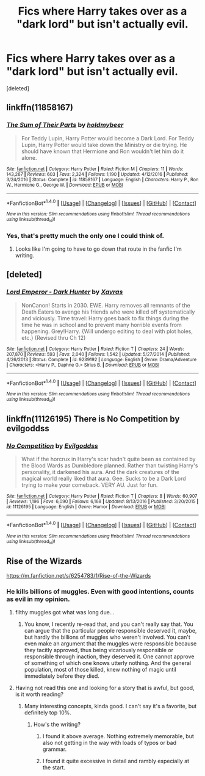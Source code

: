 #+TITLE: Fics where Harry takes over as a "dark lord" but isn't actually evil.

* Fics where Harry takes over as a "dark lord" but isn't actually evil.
:PROPERTIES:
:Score: 27
:DateUnix: 1499969798.0
:DateShort: 2017-Jul-13
:END:
[deleted]


** linkffn(11858167)
:PROPERTIES:
:Author: Lakas1236547
:Score: 9
:DateUnix: 1499978938.0
:DateShort: 2017-Jul-14
:END:

*** [[http://www.fanfiction.net/s/11858167/1/][*/The Sum of Their Parts/*]] by [[https://www.fanfiction.net/u/7396284/holdmybeer][/holdmybeer/]]

#+begin_quote
  For Teddy Lupin, Harry Potter would become a Dark Lord. For Teddy Lupin, Harry Potter would take down the Ministry or die trying. He should have known that Hermione and Ron wouldn't let him do it alone.
#+end_quote

^{/Site/: [[http://www.fanfiction.net/][fanfiction.net]] *|* /Category/: Harry Potter *|* /Rated/: Fiction M *|* /Chapters/: 11 *|* /Words/: 143,267 *|* /Reviews/: 603 *|* /Favs/: 2,324 *|* /Follows/: 1,190 *|* /Updated/: 4/12/2016 *|* /Published/: 3/24/2016 *|* /Status/: Complete *|* /id/: 11858167 *|* /Language/: English *|* /Characters/: Harry P., Ron W., Hermione G., George W. *|* /Download/: [[http://www.ff2ebook.com/old/ffn-bot/index.php?id=11858167&source=ff&filetype=epub][EPUB]] or [[http://www.ff2ebook.com/old/ffn-bot/index.php?id=11858167&source=ff&filetype=mobi][MOBI]]}

--------------

*FanfictionBot*^{1.4.0} *|* [[[https://github.com/tusing/reddit-ffn-bot/wiki/Usage][Usage]]] | [[[https://github.com/tusing/reddit-ffn-bot/wiki/Changelog][Changelog]]] | [[[https://github.com/tusing/reddit-ffn-bot/issues/][Issues]]] | [[[https://github.com/tusing/reddit-ffn-bot/][GitHub]]] | [[[https://www.reddit.com/message/compose?to=tusing][Contact]]]

^{/New in this version: Slim recommendations using/ ffnbot!slim! /Thread recommendations using/ linksub(thread_id)!}
:PROPERTIES:
:Author: FanfictionBot
:Score: 6
:DateUnix: 1499978942.0
:DateShort: 2017-Jul-14
:END:


*** Yes, that's pretty much the only one I could think of.
:PROPERTIES:
:Author: InquisitorCOC
:Score: 1
:DateUnix: 1499990446.0
:DateShort: 2017-Jul-14
:END:

**** Looks like I'm going to have to go down that route in the fanfic I'm writing.
:PROPERTIES:
:Author: DatKidNamedCara
:Score: 2
:DateUnix: 1499997247.0
:DateShort: 2017-Jul-14
:END:


** [deleted]
:PROPERTIES:
:Score: 1
:DateUnix: 1500323066.0
:DateShort: 2017-Jul-18
:END:

*** [[http://www.fanfiction.net/s/9239192/1/][*/Lord Emperor - Dark Hunter/*]] by [[https://www.fanfiction.net/u/2606444/Xavras][/Xavras/]]

#+begin_quote
  NonCanon! Starts in 2030. EWE. Harry removes all remnants of the Death Eaters to avenge his friends who were killed off systematically and viciously. Time travel: Harry goes back to fix things during the time he was in school and to prevent many horrible events from happening. Grey!Harry. {Will undergo editing to deal with plot holes, etc.} (Revised thru Ch 12)
#+end_quote

^{/Site/: [[http://www.fanfiction.net/][fanfiction.net]] *|* /Category/: Harry Potter *|* /Rated/: Fiction T *|* /Chapters/: 24 *|* /Words/: 207,870 *|* /Reviews/: 593 *|* /Favs/: 2,040 *|* /Follows/: 1,542 *|* /Updated/: 5/27/2014 *|* /Published/: 4/26/2013 *|* /Status/: Complete *|* /id/: 9239192 *|* /Language/: English *|* /Genre/: Drama/Adventure *|* /Characters/: <Harry P., Daphne G.> Sirius B. *|* /Download/: [[http://www.ff2ebook.com/old/ffn-bot/index.php?id=9239192&source=ff&filetype=epub][EPUB]] or [[http://www.ff2ebook.com/old/ffn-bot/index.php?id=9239192&source=ff&filetype=mobi][MOBI]]}

--------------

*FanfictionBot*^{1.4.0} *|* [[[https://github.com/tusing/reddit-ffn-bot/wiki/Usage][Usage]]] | [[[https://github.com/tusing/reddit-ffn-bot/wiki/Changelog][Changelog]]] | [[[https://github.com/tusing/reddit-ffn-bot/issues/][Issues]]] | [[[https://github.com/tusing/reddit-ffn-bot/][GitHub]]] | [[[https://www.reddit.com/message/compose?to=tusing][Contact]]]

^{/New in this version: Slim recommendations using/ ffnbot!slim! /Thread recommendations using/ linksub(thread_id)!}
:PROPERTIES:
:Author: FanfictionBot
:Score: 2
:DateUnix: 1500323083.0
:DateShort: 2017-Jul-18
:END:


** linkffn(11126195) There is No Competition by evilgoddss
:PROPERTIES:
:Author: YellowMeaning
:Score: 1
:DateUnix: 1507308334.0
:DateShort: 2017-Oct-06
:END:

*** [[http://www.fanfiction.net/s/11126195/1/][*/No Competition/*]] by [[https://www.fanfiction.net/u/377878/Evilgoddss][/Evilgoddss/]]

#+begin_quote
  What if the horcrux in Harry's scar hadn't quite been as contained by the Blood Wards as Dumbledore planned. Rather than twisting Harry's personality, it darkened his aura. And the dark creatures of the magical world really liked that aura. Gee. Sucks to be a Dark Lord trying to make your comeback. VERY AU. Just for fun.
#+end_quote

^{/Site/: [[http://www.fanfiction.net/][fanfiction.net]] *|* /Category/: Harry Potter *|* /Rated/: Fiction T *|* /Chapters/: 8 *|* /Words/: 60,907 *|* /Reviews/: 1,196 *|* /Favs/: 6,090 *|* /Follows/: 6,168 *|* /Updated/: 8/13/2016 *|* /Published/: 3/20/2015 *|* /id/: 11126195 *|* /Language/: English *|* /Genre/: Humor *|* /Download/: [[http://www.ff2ebook.com/old/ffn-bot/index.php?id=11126195&source=ff&filetype=epub][EPUB]] or [[http://www.ff2ebook.com/old/ffn-bot/index.php?id=11126195&source=ff&filetype=mobi][MOBI]]}

--------------

*FanfictionBot*^{1.4.0} *|* [[[https://github.com/tusing/reddit-ffn-bot/wiki/Usage][Usage]]] | [[[https://github.com/tusing/reddit-ffn-bot/wiki/Changelog][Changelog]]] | [[[https://github.com/tusing/reddit-ffn-bot/issues/][Issues]]] | [[[https://github.com/tusing/reddit-ffn-bot/][GitHub]]] | [[[https://www.reddit.com/message/compose?to=tusing][Contact]]]

^{/New in this version: Slim recommendations using/ ffnbot!slim! /Thread recommendations using/ linksub(thread_id)!}
:PROPERTIES:
:Author: FanfictionBot
:Score: 1
:DateUnix: 1507308349.0
:DateShort: 2017-Oct-06
:END:


** Rise of the Wizards

[[https://m.fanfiction.net/s/6254783/1/Rise-of-the-Wizards]]
:PROPERTIES:
:Score: 1
:DateUnix: 1500006229.0
:DateShort: 2017-Jul-14
:END:

*** He kills billions of muggles. Even with good intentions, counts as evil in my opinion.
:PROPERTIES:
:Author: fflai
:Score: 7
:DateUnix: 1500012797.0
:DateShort: 2017-Jul-14
:END:

**** filthy muggles got what was long due...
:PROPERTIES:
:Author: PokeMaster420
:Score: 5
:DateUnix: 1500032329.0
:DateShort: 2017-Jul-14
:END:

***** You know, I recently re-read that, and you can't really say that. You can argue that the particular people responsible deserved it, maybe, but hardly the billions of muggles who weren't involved. You can't even make an argument that the muggles were responsible because they tacitly approved, thus being vicariously responsible or responsible through inaction, they deserved it. One cannot approve of something of which one knows utterly nothing. And the general population, most of those killed, knew nothing of magic until immediately before they died.
:PROPERTIES:
:Author: 24-Hour-Hate
:Score: 3
:DateUnix: 1500085251.0
:DateShort: 2017-Jul-15
:END:


**** Having not read this one and looking for a story that is awful, but good, is it worth reading?
:PROPERTIES:
:Author: KingSouma
:Score: 1
:DateUnix: 1500020297.0
:DateShort: 2017-Jul-14
:END:

***** Many interesting concepts, kinda good. I can't say it's a favorite, but definitely top 10%.
:PROPERTIES:
:Author: fflai
:Score: 3
:DateUnix: 1500020795.0
:DateShort: 2017-Jul-14
:END:

****** How's the writing?
:PROPERTIES:
:Author: KingSouma
:Score: 1
:DateUnix: 1500021106.0
:DateShort: 2017-Jul-14
:END:

******* I found it above average. Nothing extremely memorable, but also not getting in the way with loads of typos or bad grammar.
:PROPERTIES:
:Author: fflai
:Score: 3
:DateUnix: 1500022534.0
:DateShort: 2017-Jul-14
:END:


******* I found it quite excessive in detail and rambly especially at the start.
:PROPERTIES:
:Author: PokeMaster420
:Score: 1
:DateUnix: 1500024656.0
:DateShort: 2017-Jul-14
:END:
